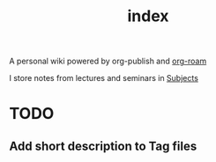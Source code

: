 #+TITLE: index
#+roam_alias: index
#+roam_tags: "index"

A personal wiki powered by org-publish and [[file:Org Roam.org][org-roam]]

I store notes from lectures and seminars in [[file:Subjects.org][Subjects]]

* TODO
** Add short description to Tag files
